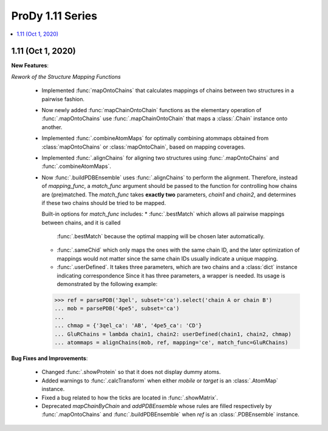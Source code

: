 ProDy 1.11 Series
===============================================================================

.. contents::
   :local:

1.11 (Oct 1, 2020)
------------------------------------------------------------------------------

**New Features**:

*Rework of the Structure Mapping Functions*

  * Implemented :func:`mapOntoChains` that calculates mappings of chains between 
    two structures in a pairwise fashion.

  * Now newly added :func:`mapChainOntoChain` functions as the elementary operation 
    of :func:`.mapOntoChains` use :func:`.mapChainOntoChain` that maps a :class:`.Chain` 
    instance onto another.
  
  * Implemented :func:`.combineAtomMaps` for optimally combining atommaps obtained 
    from :class:`mapOntoChains` or :class:`mapOntoChain`, based on mapping coverages.

  * Implemented :func:`.alignChains` for aligning two structures using :func:`.mapOntoChains` 
    and :func:`.combineAtomMaps`.

  * Now :func:`.buildPDBEnsemble` uses :func:`.alignChains` to perform the alignment. Therefore, 
    instead of *mapping_func*, a *match_func* argument should be passed to the function for 
    controlling how chains are (pre)matched. The `match_func` takes **exactly two** parameters, 
    *chain1* and *chain2*, and determines if these two chains should be tried to be mapped. 

    Built-in options for *match_func* includes: 
    * :func:`.bestMatch` which allows all pairwise mappings between chains, and it is called 
      :func:`.bestMatch` because the optimal mapping will be chosen later automatically.

    * :func:`.sameChid` which only maps the ones with the same chain ID, and the later optimization 
      of mappings would not matter since the same chain IDs usually indicate a unique mapping.

    * :func:`.userDefined`. It takes three parameters, which are two chains and a :class:`dict` 
      instance indicating correspondence Since it has three parameters, a wrapper is needed. 
      Its usage is demonstrated by the following example:

    >>> ref = parsePDB('3qel', subset='ca').select('chain A or chain B')
    ... mob = parsePDB('4pe5', subset='ca')
    ... 
    ... chmap = {'3qel_ca': 'AB', '4pe5_ca': 'CD'}
    ... GluRChains = lambda chain1, chain2: userDefined(chain1, chain2, chmap)
    ... atommaps = alignChains(mob, ref, mapping='ce', match_func=GluRChains)

**Bug Fixes and Improvements**:

  * Changed :func:`.showProtein` so that it does not display dummy atoms.

  * Added warnings to :func:`.calcTransform` when either *mobile* or *target* is an :class:`.AtomMap` instance.

  * Fixed a bug related to how the ticks are located in :func:`.showMatrix`.

  * Deprecated `mapChainByChain` and `addPDBEnsemble` whose rules are filled respectively by :func:`.mapOntoChains` 
    and :func:`.buildPDBEnsemble` when `ref` is an :class:`.PDBEnsemble` instance. 
